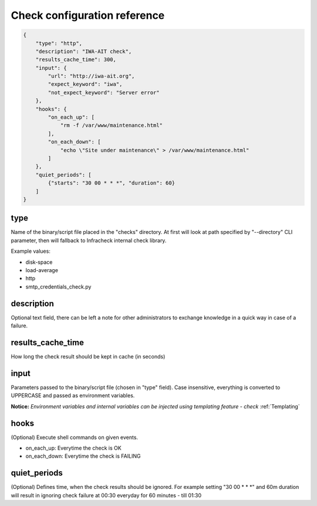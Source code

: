 Check configuration reference
#############################

.. code:: json

    {
        "type": "http",
        "description": "IWA-AIT check",
        "results_cache_time": 300,
        "input": {
            "url": "http://iwa-ait.org",
            "expect_keyword": "iwa",
            "not_expect_keyword": "Server error"
        },
        "hooks": {
            "on_each_up": [
                "rm -f /var/www/maintenance.html"
            ],
            "on_each_down": [
                "echo \"Site under maintenance\" > /var/www/maintenance.html"
            ]
        },
        "quiet_periods": [
            {"starts": "30 00 * * *", "duration": 60}
        ]
    }


type
****

Name of the binary/script file placed in the "checks" directory. At first will look at path specified by "--directory"
CLI parameter, then will fallback to Infracheck internal check library.

Example values:

- disk-space
- load-average
- http
- smtp_credentials_check.py


description
***********

Optional text field, there can be left a note for other administrators to exchange knowledge in a quick way in case
of a failure.


results_cache_time
******************

How long the check result should be kept in cache (in seconds)


input
*****

Parameters passed to the binary/script file (chosen in "type" field). Case insensitive, everything is converted
to UPPERCASE and passed as environment variables.

**Notice:** *Environment variables and internal variables can be injected using templating feature - check* :ref:`Templating`

hooks
*****

(Optional) Execute shell commands on given events.

- on_each_up: Everytime the check is OK
- on_each_down: Everytime the check is FAILING


quiet_periods
*************

(Optional) Defines time, when the check results should be ignored. For example setting "30 00 * * *" and 60m duration will
result in ignoring check failure at 00:30 everyday for 60 minutes - till 01:30
